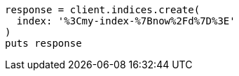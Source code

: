 [source, ruby]
----
response = client.indices.create(
  index: '%3Cmy-index-%7Bnow%2Fd%7D%3E'
)
puts response
----
